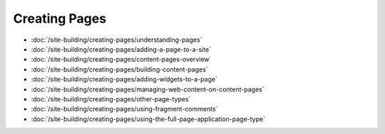 Creating Pages
==============

-  :doc:`/site-building/creating-pages/understanding-pages`
-  :doc:`/site-building/creating-pages/adding-a-page-to-a-site`
-  :doc:`/site-building/creating-pages/content-pages-overview`
-  :doc:`/site-building/creating-pages/building-content-pages`
-  :doc:`/site-building/creating-pages/adding-widgets-to-a-page`
-  :doc:`/site-building/creating-pages/managing-web-content-on-content-pages`
-  :doc:`/site-building/creating-pages/other-page-types`
-  :doc:`/site-building/creating-pages/using-fragment-comments`
-  :doc:`/site-building/creating-pages/using-the-full-page-application-page-type`

